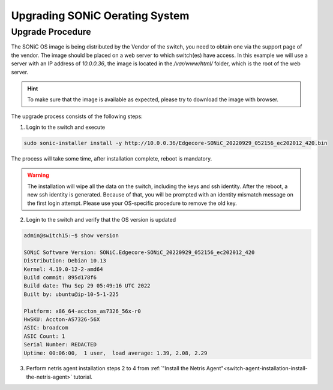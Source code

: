 .. meta::
    :description: Upgrading SONiC OS

.. raw:: html

    <style> .green {color:#2fa84f} </style>
    <style> .red {color:red} </style>
  
.. role:: green

.. role:: red

**************************************
Upgrading SONiC Oerating System
**************************************

Upgrade Procedure
=================

The SONiC OS image is being distributed by the Vendor of the switch, you need to obtain one via the support page of the vendor.
The image should be placed on a web server to which switch(es) have access.
In this example we will use a server with an IP address of *10.0.0.36*, the image is located in the */var/www/html/* folder, which is the root of the web server.

.. image:: /tutorials/images/upgrading_sonic_folder_listing.png
  :align: center

.. hint:: To make sure that the image is available as expected, please try to download the image with browser.

The upgrade process consists of the following steps:

1. Login to the switch and execute
   
.. code-block:: shell-session
   
  sudo sonic-installer install -y http://10.0.0.36/Edgecore-SONiC_20220929_052156_ec202012_420.bin

The process will take some time, after installation complete, reboot is mandatory.

.. warning:: 
  
  The installation will wipe all the data on the switch, including the keys and ssh identity. After the reboot, a new ssh identity is generated. Because of that, you will be prompted with an identity mismatch message on the first login attempt. Please use your OS-specific procedure to remove the old key.

2. Login to the switch and verify that the OS version is updated

.. code-block:: shell-session
  
  admin@switch15:~$ show version

  SONiC Software Version: SONiC.Edgecore-SONiC_20220929_052156_ec202012_420
  Distribution: Debian 10.13
  Kernel: 4.19.0-12-2-amd64
  Build commit: 895d178f6
  Build date: Thu Sep 29 05:49:16 UTC 2022
  Built by: ubuntu@ip-10-5-1-225

  Platform: x86_64-accton_as7326_56x-r0
  HwSKU: Accton-AS7326-56X
  ASIC: broadcom
  ASIC Count: 1
  Serial Number: REDACTED
  Uptime: 00:06:00,  1 user,  load average: 1.39, 2.08, 2.29

3. Perform netris agent installation steps 2 to 4 from :ref:`"Install the Netris Agent"<switch-agent-installation-install-the-netris-agent>` tutorial.
